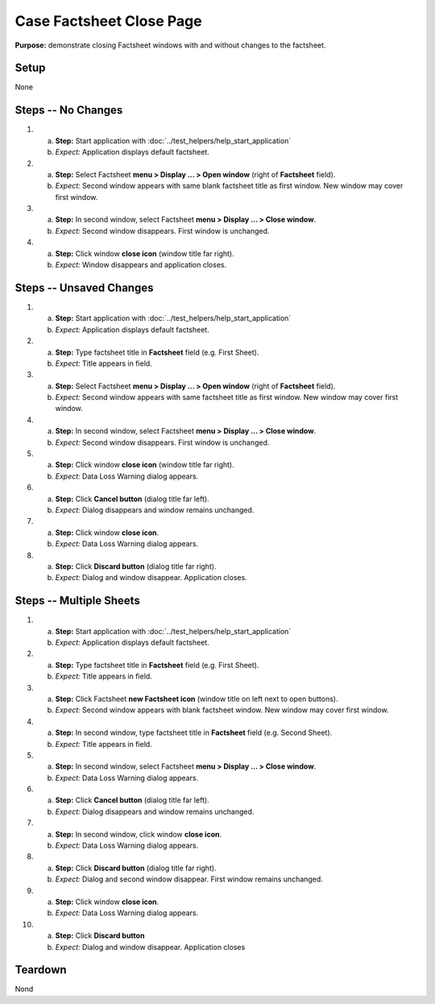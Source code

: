 Case Factsheet Close Page
=========================

**Purpose:** demonstrate closing Factsheet windows with and without
changes to the factsheet.

Setup
-----
None

Steps -- No Changes
-------------------
1. a. **Step:** Start application with
      :doc:`../test_helpers/help_start_application`
   #. *Expect:* Application displays default factsheet.

#. a. **Step:** Select Factsheet **menu > Display ... > Open window**
      (right of **Factsheet** field).
   #. *Expect:* Second window appears with same blank factsheet title as
      first window.  New window may cover first window.

#. a. **Step:** In second window, select Factsheet **menu > Display ...
      > Close window**.
   #. *Expect:* Second window disappears. First window is unchanged.

#. a. **Step:** Click window **close icon** (window title far right).
   #. *Expect:* Window disappears and application closes.

Steps -- Unsaved Changes
------------------------
1. a. **Step:** Start application with
      :doc:`../test_helpers/help_start_application`
   #. *Expect:* Application displays default factsheet.

#. a. **Step:** Type factsheet title in **Factsheet** field (e.g. First
      Sheet).
   #. *Expect:* Title appears in field.

#. a. **Step:** Select Factsheet **menu > Display ... > Open window**
      (right of **Factsheet** field).
   #. *Expect:* Second window appears with same factsheet title as first
      window.  New window may cover first window.

#. a. **Step:** In second window, select Factsheet **menu > Display ...
      > Close window**.
   #. *Expect:* Second window disappears. First window is unchanged.

#. a. **Step:** Click window **close icon** (window title far right).
   #. *Expect:* Data Loss Warning dialog appears.

#. a. **Step:** Click **Cancel button** (dialog title far left).
   #. *Expect:* Dialog disappears and window remains unchanged.

#. a. **Step:** Click window **close icon**.
   #. *Expect:* Data Loss Warning dialog appears.

#. a. **Step:** Click **Discard button** (dialog title far right).
   #. *Expect:* Dialog and window disappear. Application closes.

Steps -- Multiple Sheets
------------------------
1. a. **Step:** Start application with
      :doc:`../test_helpers/help_start_application`
   #. *Expect:* Application displays default factsheet.

#. a. **Step:** Type factsheet title in **Factsheet** field (e.g. First
      Sheet).
   #. *Expect:* Title appears in field.

#. a. **Step:** Click Factsheet **new Factsheet icon** (window title on
      left next to open buttons).
   #. *Expect:* Second window appears with blank factsheet window.  New
      window may cover first window.

#. a. **Step:** In second window, type factsheet title in **Factsheet**
      field (e.g. Second Sheet).
   #. *Expect:* Title appears in field.

#. a. **Step:** In second window, select Factsheet **menu > Display ...
      > Close window**.
   #. *Expect:* Data Loss Warning dialog appears.

#. a. **Step:** Click **Cancel button** (dialog title far left).
   #. *Expect:* Dialog disappears and window remains unchanged.

#. a. **Step:** In second window, click window **close icon**.
   #. *Expect:* Data Loss Warning dialog appears.

#. a. **Step:** Click **Discard button** (dialog title far right).
   #. *Expect:* Dialog and second window disappear. First window remains
      unchanged.

#. a. **Step:** Click window **close icon**.
   #. *Expect:* Data Loss Warning dialog appears.

#. a. **Step:** Click **Discard button**
   #. *Expect:* Dialog and window disappear. Application closes

Teardown
--------
Nond

